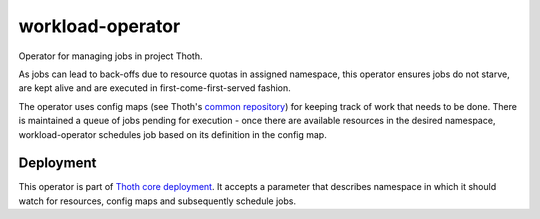 workload-operator
-----------------

Operator for managing jobs in project Thoth.

As jobs can lead to back-offs due to resource quotas in assigned namespace,
this operator ensures jobs do not starve, are kept alive and are executed in
first-come-first-served fashion.

The operator uses config maps (see Thoth's `common repository
<https://github.com/thoth-station/common>`_) for keeping track of work that
needs to be done. There is maintained a queue of jobs pending for execution -
once there are available resources in the desired namespace, workload-operator
schedules job based on its definition in the config map.

Deployment
==========

This operator is part of `Thoth core deployment
<https://github.com/thoth-station/core>`_. It accepts a parameter that
describes namespace in which it should watch for resources, config maps and
subsequently schedule jobs.

